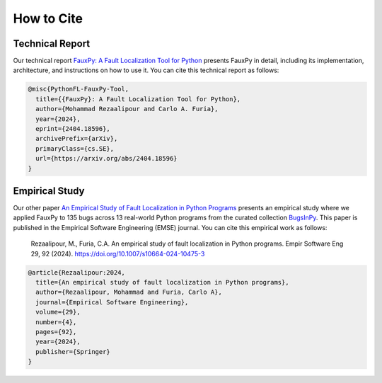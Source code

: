 ===========
How to Cite
===========

Technical Report
================

Our technical report
`FauxPy: A Fault Localization Tool for Python <https://arxiv.org/abs/2404.18596>`_
presents FauxPy in detail, including
its implementation, architecture, and
instructions on how to use it.
You can cite this technical report as follows:

.. code-block:: bibtex

   @misc{PythonFL-FauxPy-Tool,
     title={{FauxPy}: A Fault Localization Tool for Python},
     author={Mohammad Rezaalipour and Carlo A. Furia},
     year={2024},
     eprint={2404.18596},
     archivePrefix={arXiv},
     primaryClass={cs.SE},
     url={https://arxiv.org/abs/2404.18596}
   }

Empirical Study
===============

Our other paper
`An Empirical Study of Fault Localization in Python Programs <https://doi.org/10.1007/s10664-024-10475-3>`_
presents an empirical study where we
applied FauxPy to 135 bugs across 13 real-world Python
programs from the curated collection
`BugsInPy <https://github.com/soarsmu/BugsInPy>`_.
This paper is published in the
Empirical Software Engineering (EMSE) journal.
You can cite this empirical work as follows:

    Rezaalipour, M., Furia, C.A. An empirical study of fault localization in Python programs. Empir Software Eng 29, 92 (2024). https://doi.org/10.1007/s10664-024-10475-3

.. code-block:: bibtex

   @article{Rezaalipour:2024,
     title={An empirical study of fault localization in Python programs},
     author={Rezaalipour, Mohammad and Furia, Carlo A},
     journal={Empirical Software Engineering},
     volume={29},
     number={4},
     pages={92},
     year={2024},
     publisher={Springer}
   }

